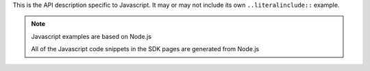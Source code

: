 This is the API description specific to Javascript. It may or may not include its own
``..literalinclude::`` example.

.. note:: Javascript examples are based on Node.js

    All of the Javascript code snippets in the SDK pages are generated from
    Node.js

